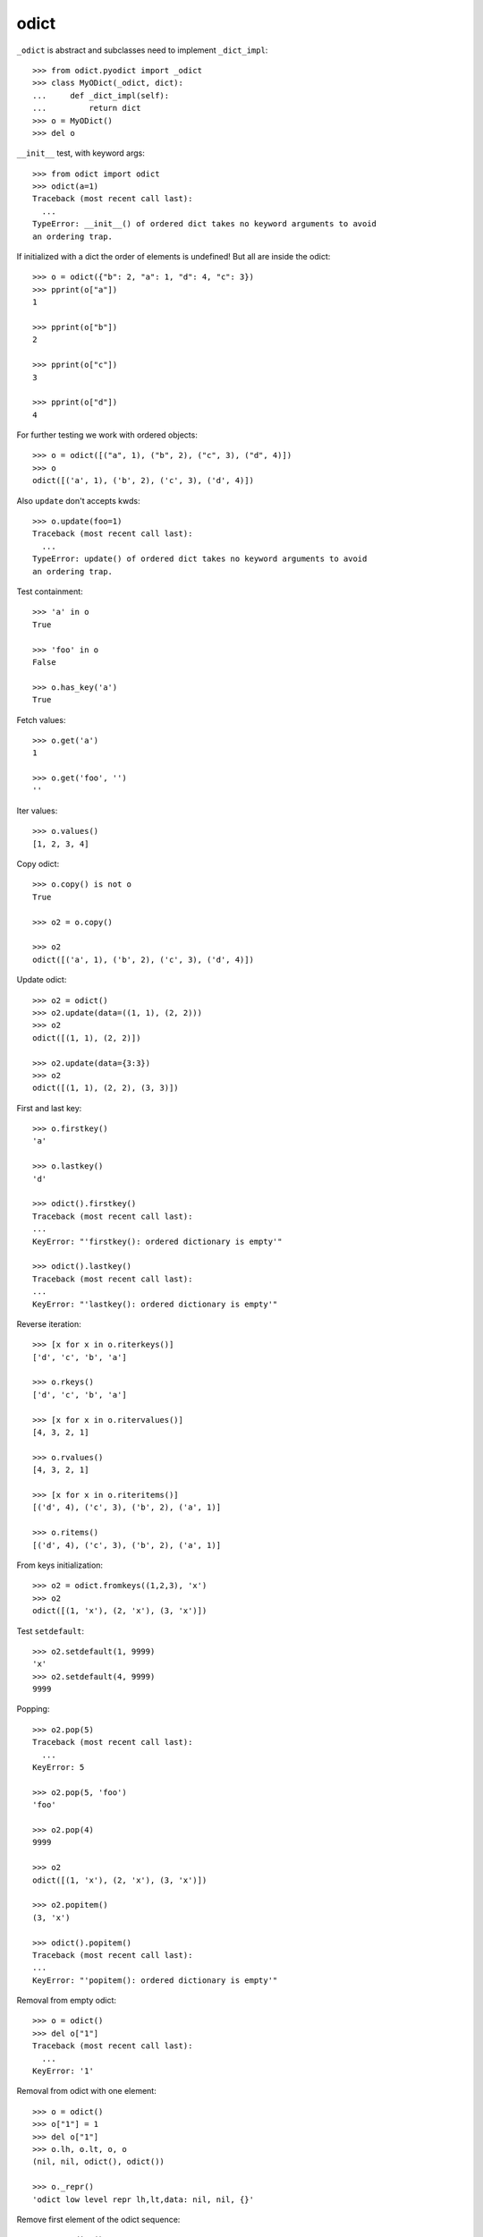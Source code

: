 odict
=====

``_odict`` is abstract and subclasses need to implement ``_dict_impl``::

    >>> from odict.pyodict import _odict
    >>> class MyODict(_odict, dict):
    ...     def _dict_impl(self):
    ...         return dict
    >>> o = MyODict()
    >>> del o

``__init__`` test, with keyword args::

    >>> from odict import odict
    >>> odict(a=1)
    Traceback (most recent call last):
      ...
    TypeError: __init__() of ordered dict takes no keyword arguments to avoid 
    an ordering trap.

If initialized with a dict the order of elements is undefined! But all are
inside the odict::

    >>> o = odict({"b": 2, "a": 1, "d": 4, "c": 3})
    >>> pprint(o["a"])
    1

    >>> pprint(o["b"])
    2

    >>> pprint(o["c"])
    3

    >>> pprint(o["d"])
    4

For further testing we work with ordered objects::

    >>> o = odict([("a", 1), ("b", 2), ("c", 3), ("d", 4)])
    >>> o
    odict([('a', 1), ('b', 2), ('c', 3), ('d', 4)])

Also ``update`` don't accepts kwds::

    >>> o.update(foo=1)
    Traceback (most recent call last):
      ...
    TypeError: update() of ordered dict takes no keyword arguments to avoid 
    an ordering trap.

Test containment::

    >>> 'a' in o
    True

    >>> 'foo' in o
    False

    >>> o.has_key('a')
    True

Fetch values::

    >>> o.get('a')
    1

    >>> o.get('foo', '')
    ''

Iter values::

    >>> o.values()
    [1, 2, 3, 4]

Copy odict::

    >>> o.copy() is not o
    True

    >>> o2 = o.copy()

    >>> o2
    odict([('a', 1), ('b', 2), ('c', 3), ('d', 4)])

Update odict::

    >>> o2 = odict()
    >>> o2.update(data=((1, 1), (2, 2)))
    >>> o2
    odict([(1, 1), (2, 2)])

    >>> o2.update(data={3:3})
    >>> o2
    odict([(1, 1), (2, 2), (3, 3)])

First and last key::

    >>> o.firstkey()
    'a'

    >>> o.lastkey()
    'd'

    >>> odict().firstkey()
    Traceback (most recent call last):
    ...
    KeyError: "'firstkey(): ordered dictionary is empty'"

    >>> odict().lastkey()
    Traceback (most recent call last):
    ...
    KeyError: "'lastkey(): ordered dictionary is empty'"

Reverse iteration::

    >>> [x for x in o.riterkeys()]
    ['d', 'c', 'b', 'a']

    >>> o.rkeys()
    ['d', 'c', 'b', 'a']

    >>> [x for x in o.ritervalues()]
    [4, 3, 2, 1]

    >>> o.rvalues()
    [4, 3, 2, 1]

    >>> [x for x in o.riteritems()]
    [('d', 4), ('c', 3), ('b', 2), ('a', 1)]

    >>> o.ritems()
    [('d', 4), ('c', 3), ('b', 2), ('a', 1)]

From keys initialization::

    >>> o2 = odict.fromkeys((1,2,3), 'x')
    >>> o2
    odict([(1, 'x'), (2, 'x'), (3, 'x')])

Test ``setdefault``::

    >>> o2.setdefault(1, 9999)
    'x'
    >>> o2.setdefault(4, 9999)
    9999

Popping::

    >>> o2.pop(5)
    Traceback (most recent call last):
      ...
    KeyError: 5

    >>> o2.pop(5, 'foo')
    'foo'

    >>> o2.pop(4)
    9999

    >>> o2
    odict([(1, 'x'), (2, 'x'), (3, 'x')])

    >>> o2.popitem()
    (3, 'x')

    >>> odict().popitem()
    Traceback (most recent call last):
    ...
    KeyError: "'popitem(): ordered dictionary is empty'"

Removal from empty odict::

    >>> o = odict()
    >>> del o["1"]
    Traceback (most recent call last):
      ...
    KeyError: '1'

Removal from odict with one element::

    >>> o = odict()
    >>> o["1"] = 1
    >>> del o["1"]
    >>> o.lh, o.lt, o, o
    (nil, nil, odict(), odict())

    >>> o._repr()
    'odict low level repr lh,lt,data: nil, nil, {}'

Remove first element of the odict sequence::

    >>> o = odict()
    >>> for i in [1, 2, 3]: o[str(i)] = i
    >>> del o["1"]
    >>> o.lh, o.lt, o
    ('2', '3', odict([('2', 2), ('3', 3)]))

Remove element in the middle of the odict sequence::

    >>> o = odict()
    >>> for i in [1, 2, 3]: o[str(i)] = i
    >>> del o["2"]
    >>> o.lh, o.lt, o
    ('1', '3', odict([('1', 1), ('3', 3)]))

Remove element at the end of the odict sequence::

    >>> o = odict()
    >>> for i in [1, 2, 3]: o[str(i)] = i
    >>> del o["3"]
    >>> o.lh, o.lt, o
    ('1', '2', odict([('1', 1), ('2', 2)]))

Test ``copy``::

    >>> o = odict()
    >>> o['1'] = 1
    >>> o['2'] = 2
    >>> o['3'] = object()
    >>> o
    odict([('1', 1), ('2', 2), ('3', <object object at ...>)])

    >>> import copy

Shallow copy::

    >>> o_copied = copy.copy(o)
    >>> o_copied is o
    False

    >>> o_copied['3'] is o['3']
    True

    >>> o_copied
    odict([('1', 1), ('2', 2), ('3', <object object at ...>)])

Deep copy::

    >>> o_copied = copy.deepcopy(o)
    >>> o_copied is o
    False

    >>> o_copied
    odict([('1', 1), ('2', 2), ('3', <object object at ...>)])

    >>> o_copied['3'] is o['3']
    False

Type conversion to ordinary ``dict``.

Type conversion to ``dict`` will fail::

    >>> dict(odict([(1, 1)]))
    {1: [nil, 1, nil]}

Reason -> http://bugs.python.org/issue1615701

The ``__init__`` function of ``dict`` checks wether arg is subclass of dict,
and ignores overwritten ``__getitem__`` & co if so.

This was fixed and later reverted due to behavioural problems with ``pickle``.

The following ways for type conversion work::

    >>> dict(odict([(1, 1)]).items())
    {1: 1}

    >>> odict([(1, 1)]).as_dict()
    {1: 1}

Makes sure that serialization works::

    >>> import odict
    >>> import pickle

    >>> pickle.loads(pickle.dumps([odict.odict([(1, 2),])]))
    [odict([(1, 2)])]

Test sorting::

    >>> od = odict.odict([('a', 1), ('c', 3), ('b', 2)])
    >>> od.sort()
    >>> od.items()
    [('a', 1), ('b', 2), ('c', 3)]

A custom ``cmp`` function. Note that you get (key, value) tuples to compare.
As example a ``cmp`` function which sorts by key in reversed order::

    >>> def cmp(x, y):
    ...    if x[0] > y[0]: return -1
    ...    if x[0] < y[0]: return 1
    ...    return 0
    >>> od = odict.odict([('a', 1), ('c', 3), ('b', 2)])
    >>> od = odict.odict([('a', 1), ('c', 3), ('b', 2)])
    >>> od.sort(cmp=cmp)
    >>> od.items()
    [('c', 3), ('b', 2), ('a', 1)]

Test ``key`` and ``reverse`` kwargs::

    >>> od = odict.odict([('a', 1), ('c', 3), ('b', 2)])
    >>> od.sort(key=lambda x: x[0])
    >>> od.items()
    [('a', 1), ('b', 2), ('c', 3)]

    >>> od.sort(key=lambda x: x[0], reverse=True)
    >>> od.items()
    [('c', 3), ('b', 2), ('a', 1)]

Overwrite ``__getattr__`` and ``__setattr__`` on subclass of ``odict`` and
check whether it still works::

    >>> class Sub(odict.odict):
    ...     def __getattr__(self, name):
    ...         try:
    ...             return self[name]
    ...         except KeyError:
    ...             raise AttributeError(name)
    ...     def __setattr__(self, name, value):
    ...         self[name] = value

    >>> sub = Sub()
    >>> sub.title = 'foo'
    >>> sub.keys()
    ['title']

    >>> sub.title
    'foo'

Check bool expressions::

    >>> odict.odict() and True or False
    False

    >>> odict.odict([('a', 1)]) and True or False
    True

    >>> bool(odict.odict([('a', 1)]))
    True

Check ``alter_key`` function::

    >>> od = odict.odict((('1', 'a'), ('2', 'b'), ('3', 'c')))
    >>> od
    odict([('1', 'a'), ('2', 'b'), ('3', 'c')])

    >>> od.keys()
    ['1', '2', '3']

    >>> od.alter_key('1', 'foo')
    >>> od.keys()
    ['foo', '2', '3']

    >>> od._dict_impl()
    <... 'dict'>

    >>> dict_values = od._dict_impl().values(od)
    >>> len(dict_values)
    3

    >>> ['foo', 'b', '3'] in dict_values
    True

    >>> from odict.pyodict import _nil
    >>> ['2', 'c', _nil] in dict_values
    True

    >>> [_nil, 'a', '2'] in dict_values
    True

    >>> od.values()
    ['a', 'b', 'c']

    >>> od['foo']
    'a'

    >>> od.lh
    'foo'

    >>> od.alter_key('2', 'bar')
    >>> od.keys()
    ['foo', 'bar', '3']

    >>> dict_values = od._dict_impl().values(od)
    >>> len(dict_values)
    3

    >>> ['bar', 'c', _nil] in dict_values
    True

    >>> ['foo', 'b', '3'] in dict_values
    True

    >>> [_nil, 'a', 'bar'] in dict_values
    True

    >>> od.values()
    ['a', 'b', 'c']

    >>> od['bar']
    'b'

    >>> od.alter_key('3', 'baz')
    >>> od.keys()
    ['foo', 'bar', 'baz']

    >>> dict_values = od._dict_impl().values(od)
    >>> len(dict_values)
    3

    >>> ['foo', 'b', 'baz'] in dict_values
    True

    >>> [_nil, 'a', 'bar'] in dict_values
    True

    >>> ['bar', 'c', _nil] in dict_values
    True

    >>> od.values()
    ['a', 'b', 'c']

    >>> od['baz']
    'c'

    >>> od.lt
    'baz'

Check ``__str__`` function::

    >>> str(od)
    "{'foo': 'a', 'bar': 'b', 'baz': 'c'}"
